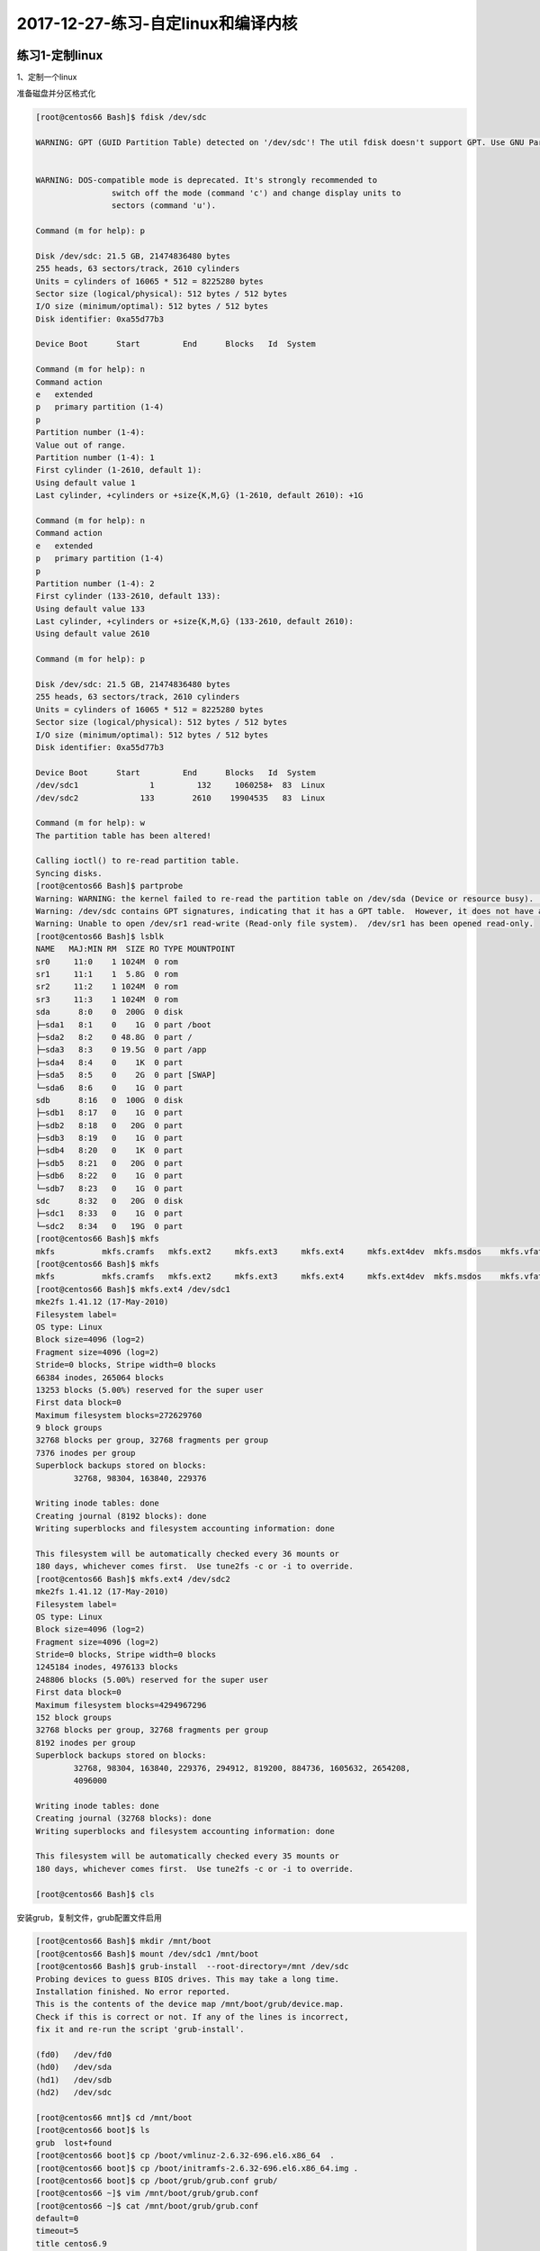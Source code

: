 2017-12-27-练习-自定linux和编译内核
===============================================================

练习1-定制linux
---------------------------------------
1、定制一个linux

准备磁盘并分区格式化

.. code-block:: text

	[root@centos66 Bash]$ fdisk /dev/sdc

	WARNING: GPT (GUID Partition Table) detected on '/dev/sdc'! The util fdisk doesn't support GPT. Use GNU Parted.


	WARNING: DOS-compatible mode is deprecated. It's strongly recommended to
			switch off the mode (command 'c') and change display units to
			sectors (command 'u').

	Command (m for help): p

	Disk /dev/sdc: 21.5 GB, 21474836480 bytes
	255 heads, 63 sectors/track, 2610 cylinders
	Units = cylinders of 16065 * 512 = 8225280 bytes
	Sector size (logical/physical): 512 bytes / 512 bytes
	I/O size (minimum/optimal): 512 bytes / 512 bytes
	Disk identifier: 0xa55d77b3

	Device Boot      Start         End      Blocks   Id  System

	Command (m for help): n
	Command action
	e   extended
	p   primary partition (1-4)
	p
	Partition number (1-4): 
	Value out of range.
	Partition number (1-4): 1
	First cylinder (1-2610, default 1): 
	Using default value 1
	Last cylinder, +cylinders or +size{K,M,G} (1-2610, default 2610): +1G

	Command (m for help): n
	Command action
	e   extended
	p   primary partition (1-4)
	p
	Partition number (1-4): 2
	First cylinder (133-2610, default 133): 
	Using default value 133
	Last cylinder, +cylinders or +size{K,M,G} (133-2610, default 2610):  
	Using default value 2610

	Command (m for help): p

	Disk /dev/sdc: 21.5 GB, 21474836480 bytes
	255 heads, 63 sectors/track, 2610 cylinders
	Units = cylinders of 16065 * 512 = 8225280 bytes
	Sector size (logical/physical): 512 bytes / 512 bytes
	I/O size (minimum/optimal): 512 bytes / 512 bytes
	Disk identifier: 0xa55d77b3

	Device Boot      Start         End      Blocks   Id  System
	/dev/sdc1               1         132     1060258+  83  Linux
	/dev/sdc2             133        2610    19904535   83  Linux

	Command (m for help): w
	The partition table has been altered!

	Calling ioctl() to re-read partition table.
	Syncing disks.
	[root@centos66 Bash]$ partprobe 
	Warning: WARNING: the kernel failed to re-read the partition table on /dev/sda (Device or resource busy).  As a result, it may not reflect all of your changes until after reboot.
	Warning: /dev/sdc contains GPT signatures, indicating that it has a GPT table.  However, it does not have a valid fake msdos partition table, as it should.  Perhaps it was corrupted -- possibly by a program that doesn't understand GPT partition tables.  Or perhaps you deleted the GPT table, and are now using an msdos partition table.  Is this a GPT partition table?
	Warning: Unable to open /dev/sr1 read-write (Read-only file system).  /dev/sr1 has been opened read-only.
	[root@centos66 Bash]$ lsblk
	NAME   MAJ:MIN RM  SIZE RO TYPE MOUNTPOINT
	sr0     11:0    1 1024M  0 rom  
	sr1     11:1    1  5.8G  0 rom  
	sr2     11:2    1 1024M  0 rom  
	sr3     11:3    1 1024M  0 rom  
	sda      8:0    0  200G  0 disk 
	├─sda1   8:1    0    1G  0 part /boot
	├─sda2   8:2    0 48.8G  0 part /
	├─sda3   8:3    0 19.5G  0 part /app
	├─sda4   8:4    0    1K  0 part 
	├─sda5   8:5    0    2G  0 part [SWAP]
	└─sda6   8:6    0    1G  0 part 
	sdb      8:16   0  100G  0 disk 
	├─sdb1   8:17   0    1G  0 part 
	├─sdb2   8:18   0   20G  0 part 
	├─sdb3   8:19   0    1G  0 part 
	├─sdb4   8:20   0    1K  0 part 
	├─sdb5   8:21   0   20G  0 part 
	├─sdb6   8:22   0    1G  0 part 
	└─sdb7   8:23   0    1G  0 part 
	sdc      8:32   0   20G  0 disk 
	├─sdc1   8:33   0    1G  0 part 
	└─sdc2   8:34   0   19G  0 part 
	[root@centos66 Bash]$ mkfs
	mkfs          mkfs.cramfs   mkfs.ext2     mkfs.ext3     mkfs.ext4     mkfs.ext4dev  mkfs.msdos    mkfs.vfat     
	[root@centos66 Bash]$ mkfs
	mkfs          mkfs.cramfs   mkfs.ext2     mkfs.ext3     mkfs.ext4     mkfs.ext4dev  mkfs.msdos    mkfs.vfat     
	[root@centos66 Bash]$ mkfs.ext4 /dev/sdc1
	mke2fs 1.41.12 (17-May-2010)
	Filesystem label=
	OS type: Linux
	Block size=4096 (log=2)
	Fragment size=4096 (log=2)
	Stride=0 blocks, Stripe width=0 blocks
	66384 inodes, 265064 blocks
	13253 blocks (5.00%) reserved for the super user
	First data block=0
	Maximum filesystem blocks=272629760
	9 block groups
	32768 blocks per group, 32768 fragments per group
	7376 inodes per group
	Superblock backups stored on blocks: 
		32768, 98304, 163840, 229376

	Writing inode tables: done                            
	Creating journal (8192 blocks): done
	Writing superblocks and filesystem accounting information: done

	This filesystem will be automatically checked every 36 mounts or
	180 days, whichever comes first.  Use tune2fs -c or -i to override.
	[root@centos66 Bash]$ mkfs.ext4 /dev/sdc2
	mke2fs 1.41.12 (17-May-2010)
	Filesystem label=
	OS type: Linux
	Block size=4096 (log=2)
	Fragment size=4096 (log=2)
	Stride=0 blocks, Stripe width=0 blocks
	1245184 inodes, 4976133 blocks
	248806 blocks (5.00%) reserved for the super user
	First data block=0
	Maximum filesystem blocks=4294967296
	152 block groups
	32768 blocks per group, 32768 fragments per group
	8192 inodes per group
	Superblock backups stored on blocks: 
		32768, 98304, 163840, 229376, 294912, 819200, 884736, 1605632, 2654208, 
		4096000

	Writing inode tables: done                            
	Creating journal (32768 blocks): done
	Writing superblocks and filesystem accounting information: done

	This filesystem will be automatically checked every 35 mounts or
	180 days, whichever comes first.  Use tune2fs -c or -i to override.

	[root@centos66 Bash]$ cls

安装grub，复制文件，grub配置文件启用

.. code-block:: bash

	[root@centos66 Bash]$ mkdir /mnt/boot
	[root@centos66 Bash]$ mount /dev/sdc1 /mnt/boot
	[root@centos66 Bash]$ grub-install  --root-directory=/mnt /dev/sdc
	Probing devices to guess BIOS drives. This may take a long time.
	Installation finished. No error reported.
	This is the contents of the device map /mnt/boot/grub/device.map.
	Check if this is correct or not. If any of the lines is incorrect,
	fix it and re-run the script 'grub-install'.

	(fd0)	/dev/fd0
	(hd0)	/dev/sda
	(hd1)	/dev/sdb
	(hd2)	/dev/sdc

	[root@centos66 mnt]$ cd /mnt/boot
	[root@centos66 boot]$ ls
	grub  lost+found
	[root@centos66 boot]$ cp /boot/vmlinuz-2.6.32-696.el6.x86_64  .
	[root@centos66 boot]$ cp /boot/initramfs-2.6.32-696.el6.x86_64.img .
	[root@centos66 boot]$ cp /boot/grub/grub.conf grub/
	[root@centos66 ~]$ vim /mnt/boot/grub/grub.conf 
	[root@centos66 ~]$ cat /mnt/boot/grub/grub.conf 
	default=0
	timeout=5
	title centos6.9
	kernel /vmlinuz-2.6.32-696.el6.x86_64 root=/dev/sda2  selinux=0 init=/bin/bash 
	initrd /initramfs-2.6.32-696.el6.x86_64.img 

	[root@centos66 boot]$ tree
	.
	├── grub
	│   ├── device.map
	│   ├── e2fs_stage1_5
	│   ├── fat_stage1_5
	│   ├── ffs_stage1_5
	│   ├── grub.conf
	│   ├── iso9660_stage1_5
	│   ├── jfs_stage1_5
	│   ├── minix_stage1_5
	│   ├── reiserfs_stage1_5
	│   ├── stage1
	│   ├── stage2
	│   ├── ufs2_stage1_5
	│   ├── vstafs_stage1_5
	│   └── xfs_stage1_5
	├── initramfs-2.6.32-696.el6.x86_64.img
	├── lost+found
	└── vmlinuz-2.6.32-696.el6.x86_64

	2 directories, 16 files


创建根目录

.. code-block:: bash

	[root@centos66 ~]$ mkdir /mnt/sysroot
	[root@centos66 ~]$ mount /dev/sdc2 /mnt/sysroot/
	[root@centos66 ~]$ ll /
	total 168
	drwxr-xr-x.   7 root root  4096 Dec 15 02:35 app
	dr-xr-xr-x.   2 root root  4096 Nov 26 12:58 bin
	dr-xr-xr-x.   3 root root  4096 Dec 16  2017 boot
	drwxr-xr-x.   2 root root  4096 Nov 26 12:58 build
	drwxr-xr-x.   2 root root  4096 Nov 26 12:44 cgi-bin
	drwxr-xr-x.   4 root root  4096 Nov 26 12:44 conf
	drwxr-xr-x   20 root root  4560 Dec 16 06:51 dev
	drwxr-xr-x.   3 root root  4096 Nov 26 12:44 error
	drwxr-xr-x. 127 root root 12288 Dec 16 06:58 etc
	drwxr-xr-x.   3 root root  4096 Dec 14 07:21 git
	drwxr-xr-x.  27 root root  4096 Dec 10 21:40 home
	drwxr-xr-x.   2 root root  4096 Jul  7 03:19 htdocs
	drwxr-xr-x.   3 root root  4096 Nov 26 12:44 icons
	drwxr-xr-x.   2 root root  4096 Nov 26 12:58 include
	dr-xr-xr-x.  11 root root  4096 Nov 26 12:25 lib
	dr-xr-xr-x.   9 root root 12288 Nov 26 12:54 lib64
	drwxr-xr-x.   2 root root  4096 Nov 26 12:44 logs
	drwx------.   2 root root 16384 Nov  7 15:26 lost+found
	drwxr-xr-x.   4 root root  4096 Nov 26 12:44 man
	drwxr-xr-x.  14 root root 12288 Jul  7 03:20 manual
	drwxr-xr-x.   6 root root  4096 Dec 10 04:32 media
	drwxr-xr-x    2 root root     0 Dec 16 06:42 misc
	drwxr-xr-x.   9 root root  4096 Dec 16 06:58 mnt
	drwxr-xr-x.   2 root root  4096 Nov 26 12:44 modules
	drwxr-xr-x    2 root root     0 Dec 16 06:42 net
	drwxr-xr-x.   3 root root  4096 Nov  7 15:38 opt
	dr-xr-xr-x  151 root root     0 Dec 16  2017 proc
	dr-xr-x---.  38 root root  4096 Dec 16 06:48 root
	dr-xr-xr-x.   2 root root 12288 Nov 26 12:55 sbin
	drwxr-xr-x.   2 root root  4096 Nov  7 15:31 selinux
	drwxr-xr-x.   2 root root  4096 Sep 23  2011 srv
	drwxr-xr-x   13 root root     0 Dec 16  2017 sys
	drwxr-xr-x.   3 root root  4096 Nov 13 01:43 testdir
	drwxrwxrwt.  17 root root  4096 Dec 16 06:54 tmp
	drwxr-xr-x.  13 root root  4096 Nov  7 15:32 usr
	drwxr-xr-x.  22 root root  4096 Nov 26 12:40 var
	[root@centos66 ~]$ mkdir -pv /mnt/sysroot/{etc,lib,lib64,bin,sbin,tmp,var,usr,opt,home,root,boot,dev,mnt,media}
	mkdir: created directory '/mnt/sysroot/etc'
	mkdir: created directory '/mnt/sysroot/lib'
	mkdir: created directory '/mnt/sysroot/lib64'
	mkdir: created directory '/mnt/sysroot/bin'
	mkdir: created directory '/mnt/sysroot/sbin'
	mkdir: created directory '/mnt/sysroot/tmp'
	mkdir: created directory '/mnt/sysroot/var'
	mkdir: created directory '/mnt/sysroot/usr'
	mkdir: created directory '/mnt/sysroot/opt'
	mkdir: created directory '/mnt/sysroot/home'
	mkdir: created directory '/mnt/sysroot/root'
	mkdir: created directory '/mnt/sysroot/boot'
	mkdir: created directory '/mnt/sysroot/dev'
	mkdir: created directory '/mnt/sysroot/mnt'
	mkdir: created directory '/mnt/sysroot/media'

复制命令并测试

.. code-block:: bash

	[root@centos66 ~]$ vim /root/copy_cmd.sh 
	[root@centos66 ~]$ cat /root/copy_cmd.sh 
	#!/bin/bash
	#================================================
	#FileName   :copycmd.sh
	#Author     :zhaojiedi
	#Description:
	#DateTime   :2017-12-22 15:57:39
	#Version    :V1.0
	#Other      :
	#================================================
	dst=/mnt/sysroot
	overwrite=yes

	if [ ! -e "$dst" ] ; then 
		mkdir -pv $dst
	fi 
	my_cp() { 
		local src=$1
		local dst=$2
		local dir=`dirname $dst`
		if [ ! -e $dir ] ; then 
			mkdir -pv $dir
		fi 

		if [ ! -f "$dst"  -o "$overwrite" == "yes" ] ; then 
			cp  $src $dst
		fi
	}


	while true; do 
		read -p "enter you cmd :  " short_cmd
		if [ "$short_cmd" == "quit" ] ; then 
			exit 0
		fi
		type $short_cmd 2>/dev/null |grep -q "builtin"
		if [ "$?" -eq 0 ] ; then 
			echo "this is a buildin cmd, nothing todo,  input 'bash' for copy buildin cmd" 
			continue
		fi
		short_cmd=`basename $short_cmd` &>/dev/null
		long_cmd=`which --skip-alias --skip-functions --skip-dot --skip-tilde $short_cmd 2>/dev/null`
		if [ "$?" -ne 0 ] ; then 
			echo "not a valid command, please check and try again" 
			continue
		fi
		# cp bin
		my_cp $long_cmd $dst$long_cmd
		# cp lib 
		for lib in `ldd $long_cmd |egrep -o  "/[^[:space:]]+" ` ; do 
			#echo -e "\n$lib\n"
			my_cp $lib $dst$lib
		done
		# cp man 
		#for man in `man -aw $short_cmd` ; do 
		#	my_cp $man ${dst}${man}
		#done
	done 
	[root@centos66 ~]$ /root/copy_cmd.sh 
	enter you cmd :  bash
	enter you cmd :  ifconfig
	enter you cmd :  insmod
	enter you cmd :  ping
	enter you cmd :  mount
	enter you cmd :  ls
	enter you cmd :  cat 
	enter you cmd :  stat
	mkdir: created directory '/mnt/sysroot/usr/bin'
	enter you cmd :  ping
	enter you cmd :  nmcli
	mkdir: created directory '/mnt/sysroot/usr/lib64'
	enter you cmd :  ip
	enter you cmd :  stat
	enter you cmd :  pwd
	this is a buildin cmd, nothing todo,  input 'bash' for copy buildin cmd
	enter you cmd :  bash
	enter you cmd :  modprobe
	enter you cmd :  rmmod
	enter you cmd :  mount
	enter you cmd :  quit

切根测试

.. code-block:: bash

	[root@centos66 ~]$ chroot /mnt/sysroot/
	bash-4.1# ls
	bin  boot  dev	etc  home  lib	lib64  lost+found  media  mnt  opt  root  sbin	tmp  usr  var
	bash-4.1# cd 
	bash-4.1# ping 127.0.0.1
	PING 127.0.0.1 (127.0.0.1) 56(84) bytes of data.
	64 bytes from 127.0.0.1: icmp_seq=1 ttl=64 time=0.454 ms
	64 bytes from 127.0.0.1: icmp_seq=2 ttl=64 time=0.030 ms
	^C
	--- 127.0.0.1 ping statistics ---
	2 packets transmitted, 2 received, 0% packet loss, time 1712ms
	rtt min/avg/max/mdev = 0.030/0.242/0.454/0.212 ms
	bash-4.1# nmcli
	Usage: nmcli [OPTIONS] OBJECT { COMMAND | help }

	OPTIONS
	-t[erse]                                   terse output
	-p[retty]                                  pretty output
	-m[ode] tabular|multiline                  output mode
	-f[ields] <field1,field2,...>|all|common   specify fields to output
	-e[scape] yes|no                           escape columns separators in values
	-v[ersion]                                 show program version
	-h[elp]                                    print this help

	OBJECT
	nm          NetworkManager status
	con         NetworkManager connections
	dev         devices managed by NetworkManager

	bash-4.1# exit
	exit

	[root@centos66 ~]$ modinfo  -n e1000
	/lib/modules/2.6.32-696.el6.x86_64/kernel/drivers/net/e1000/e1000.ko
	[root@centos66 ~]$ mkdir /mnt/sysroot/lib/modules/2.6.32-696.el6.x86_64/kernel/drivers/net
	mkdir: cannot create directory '/mnt/sysroot/lib/modules/2.6.32-696.el6.x86_64/kernel/drivers/net': No such file or directory
	[root@centos66 ~]$ mkdir /mnt/sysroot/lib/modules/2.6.32-696.el6.x86_64/kernel/drivers/net -pv
	mkdir: created directory '/mnt/sysroot/lib/modules'
	mkdir: created directory '/mnt/sysroot/lib/modules/2.6.32-696.el6.x86_64'
	mkdir: created directory '/mnt/sysroot/lib/modules/2.6.32-696.el6.x86_64/kernel'
	mkdir: created directory '/mnt/sysroot/lib/modules/2.6.32-696.el6.x86_64/kernel/drivers'
	mkdir: created directory '/mnt/sysroot/lib/modules/2.6.32-696.el6.x86_64/kernel/drivers/net'
	cp /lib/modules/2.6.32-696.el6.x86_64/kernel/drivers/net/e1000/e1000.ko /mnt/sysroot/lib/modules/2.6.32-696.el6.x86_64/kernel/drivers/net/e1000/e1000.ko

最后取出磁盘，作为新系统的第一个硬盘即可




练习2-内核参数修改
-------------------------------------
1、修改内核参数

.. code-block:: bash

    [root@centos66 rules.d]$ echo 1 > /proc/sys/net/ipv4/ip_forward
    [root@centos66 rules.d]$ sysctl -w net.ipv4.ip_forward=1
    net.ipv4.ip_forward = 1
    [root@centos66 rules.d]$ sysctl -p

2、给制定硬盘添加软连接

.. code-block:: bash

    [root@centos66 rules.d]$ cat  /etc/udev/rules.d/80-disk.rules 
    SUBSYSTEM=="block", KERNEL=="sdb" ,SYMLINK="disk2"

